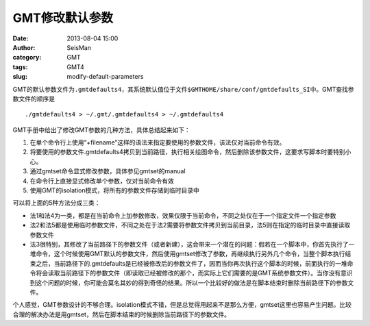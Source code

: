 GMT修改默认参数
###############

:date: 2013-08-04 15:00
:author: SeisMan
:category: GMT
:tags: GMT4
:slug: modify-default-parameters

GMT的默认参数文件为\ ``.gmtdefaults4``\ ，其系统默认值位于文件\ ``$GMTHOME/share/conf/gmtdefaults_SI``\ 中。GMT查找参数文件的顺序是

::

    ./gmtdefaults4 > ~/.gmt/.gmtdefaults4 > ~/.gmtdefaults4 

GMT手册中给出了修改GMT参数的几种方法，具体总结起来如下：

#. 在单个命令行上使用“+filename”这样的语法来指定要使用的参数文件，该法仅对当前命令有效。
#. 将要使用的参数文件.gmtdefaults4拷贝到当前路径，执行相关绘图命令，然后删除该参数文件，这要求写脚本时要特别小心。
#. 通过gmtset命令显式修改参数，具体参见gmtset的manual
#. 在命令行上直接显式修改单个参数，仅对当前命令有效
#. 使用GMT的isolation模式，将所有的参数文件存储到临时目录中

可以将上面的5种方法分成三类：

-  法1和法4为一类，都是在当前命令上加参数修改，效果仅限于当前命令，不同之处仅在于一个指定文件一个指定参数
-  法2和法5都是使用临时参数文件，不同之处在于法2需要将参数文件拷贝到当前目录，法5则在指定的临时目录中直接读取参数文件
-  法3很特别，其修改了当前路径下的参数文件（或者新建），这会带来一个潜在的问题：假若在一个脚本中，你首先执行了一堆命令，这个时候使用GMT默认的参数文件，然后使用gmtset修改了参数，再继续执行另外几个命令，当整个脚本执行结束之后，当前路径下的.gmtdefaults是已经被修改后的参数文件了，因而当你再次执行这个脚本的时候，前面执行的一堆命令将会读取当前路径下的参数文件（即读取已经被修改的那个，而实际上它们需要的是GMT系统参数文件）。当你没有意识到这个问题的时候，你可能会莫名其妙的得到奇怪的结果。所以一个比较好的做法是在脚本结束时删除当前路径下的参数文件。

个人感觉，GMT参数设计的不够合理。isolation模式不错，但是总觉得用起来不是那么方便，gmtset这里也容易产生问题。比较合理的解决办法是用gmtset，然后在脚本结束的时候删除当前路径下的参数文件。
